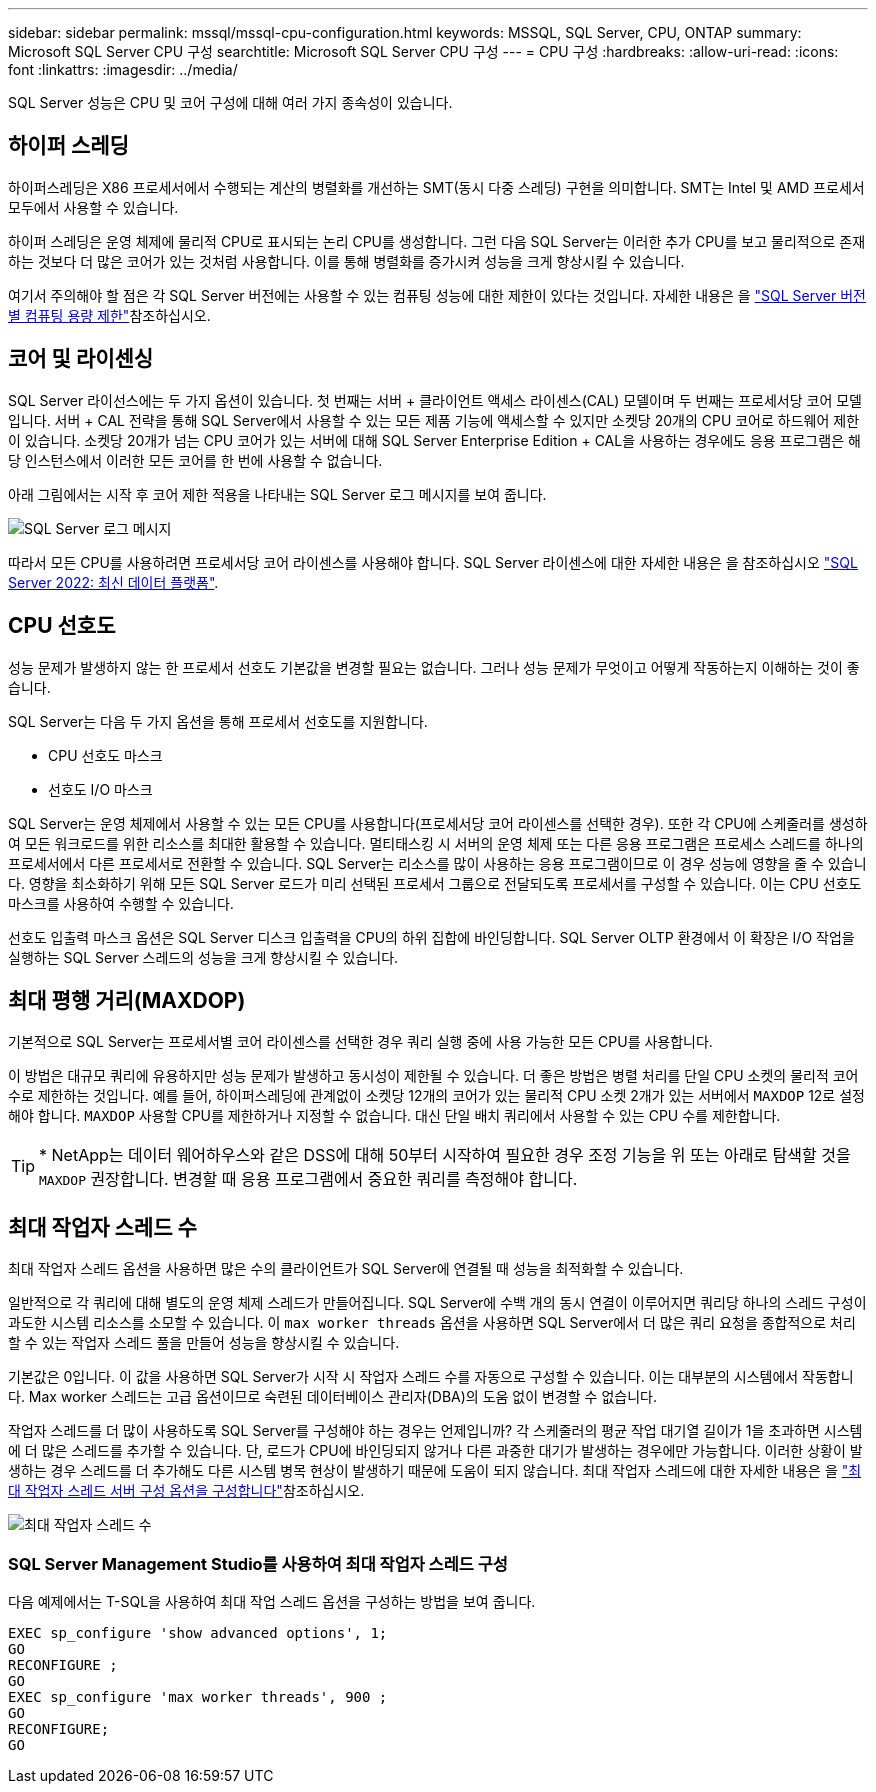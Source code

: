 ---
sidebar: sidebar 
permalink: mssql/mssql-cpu-configuration.html 
keywords: MSSQL, SQL Server, CPU, ONTAP 
summary: Microsoft SQL Server CPU 구성 
searchtitle: Microsoft SQL Server CPU 구성 
---
= CPU 구성
:hardbreaks:
:allow-uri-read: 
:icons: font
:linkattrs: 
:imagesdir: ../media/


[role="lead"]
SQL Server 성능은 CPU 및 코어 구성에 대해 여러 가지 종속성이 있습니다.



== 하이퍼 스레딩

하이퍼스레딩은 X86 프로세서에서 수행되는 계산의 병렬화를 개선하는 SMT(동시 다중 스레딩) 구현을 의미합니다. SMT는 Intel 및 AMD 프로세서 모두에서 사용할 수 있습니다.

하이퍼 스레딩은 운영 체제에 물리적 CPU로 표시되는 논리 CPU를 생성합니다. 그런 다음 SQL Server는 이러한 추가 CPU를 보고 물리적으로 존재하는 것보다 더 많은 코어가 있는 것처럼 사용합니다. 이를 통해 병렬화를 증가시켜 성능을 크게 향상시킬 수 있습니다.

여기서 주의해야 할 점은 각 SQL Server 버전에는 사용할 수 있는 컴퓨팅 성능에 대한 제한이 있다는 것입니다. 자세한 내용은 을 link:https://learn.microsoft.com/en-us/sql/sql-server/compute-capacity-limits-by-edition-of-sql-server?view=sql-server-ver16&redirectedfrom=MSDN["SQL Server 버전별 컴퓨팅 용량 제한"]참조하십시오.



== 코어 및 라이센싱

SQL Server 라이선스에는 두 가지 옵션이 있습니다. 첫 번째는 서버 + 클라이언트 액세스 라이센스(CAL) 모델이며 두 번째는 프로세서당 코어 모델입니다. 서버 + CAL 전략을 통해 SQL Server에서 사용할 수 있는 모든 제품 기능에 액세스할 수 있지만 소켓당 20개의 CPU 코어로 하드웨어 제한이 있습니다. 소켓당 20개가 넘는 CPU 코어가 있는 서버에 대해 SQL Server Enterprise Edition + CAL을 사용하는 경우에도 응용 프로그램은 해당 인스턴스에서 이러한 모든 코어를 한 번에 사용할 수 없습니다.

아래 그림에서는 시작 후 코어 제한 적용을 나타내는 SQL Server 로그 메시지를 보여 줍니다.

image:../media/mssql-hyperthreading.png["SQL Server 로그 메시지"]

따라서 모든 CPU를 사용하려면 프로세서당 코어 라이센스를 사용해야 합니다. SQL Server 라이센스에 대한 자세한 내용은 을 참조하십시오 link:https://www.microsoft.com/en-us/sql-server/sql-server-2022-comparison["SQL Server 2022: 최신 데이터 플랫폼"^].



== CPU 선호도

성능 문제가 발생하지 않는 한 프로세서 선호도 기본값을 변경할 필요는 없습니다. 그러나 성능 문제가 무엇이고 어떻게 작동하는지 이해하는 것이 좋습니다.

SQL Server는 다음 두 가지 옵션을 통해 프로세서 선호도를 지원합니다.

* CPU 선호도 마스크
* 선호도 I/O 마스크


SQL Server는 운영 체제에서 사용할 수 있는 모든 CPU를 사용합니다(프로세서당 코어 라이센스를 선택한 경우). 또한 각 CPU에 스케줄러를 생성하여 모든 워크로드를 위한 리소스를 최대한 활용할 수 있습니다. 멀티태스킹 시 서버의 운영 체제 또는 다른 응용 프로그램은 프로세스 스레드를 하나의 프로세서에서 다른 프로세서로 전환할 수 있습니다. SQL Server는 리소스를 많이 사용하는 응용 프로그램이므로 이 경우 성능에 영향을 줄 수 있습니다. 영향을 최소화하기 위해 모든 SQL Server 로드가 미리 선택된 프로세서 그룹으로 전달되도록 프로세서를 구성할 수 있습니다. 이는 CPU 선호도 마스크를 사용하여 수행할 수 있습니다.

선호도 입출력 마스크 옵션은 SQL Server 디스크 입출력을 CPU의 하위 집합에 바인딩합니다. SQL Server OLTP 환경에서 이 확장은 I/O 작업을 실행하는 SQL Server 스레드의 성능을 크게 향상시킬 수 있습니다.



== 최대 평행 거리(MAXDOP)

기본적으로 SQL Server는 프로세서별 코어 라이센스를 선택한 경우 쿼리 실행 중에 사용 가능한 모든 CPU를 사용합니다.

이 방법은 대규모 쿼리에 유용하지만 성능 문제가 발생하고 동시성이 제한될 수 있습니다. 더 좋은 방법은 병렬 처리를 단일 CPU 소켓의 물리적 코어 수로 제한하는 것입니다. 예를 들어, 하이퍼스레딩에 관계없이 소켓당 12개의 코어가 있는 물리적 CPU 소켓 2개가 있는 서버에서 `MAXDOP` 12로 설정해야 합니다. `MAXDOP` 사용할 CPU를 제한하거나 지정할 수 없습니다. 대신 단일 배치 쿼리에서 사용할 수 있는 CPU 수를 제한합니다.


TIP: * NetApp는 데이터 웨어하우스와 같은 DSS에 대해 50부터 시작하여 필요한 경우 조정 기능을 위 또는 아래로 탐색할 것을 `MAXDOP` 권장합니다. 변경할 때 응용 프로그램에서 중요한 쿼리를 측정해야 합니다.



== 최대 작업자 스레드 수

최대 작업자 스레드 옵션을 사용하면 많은 수의 클라이언트가 SQL Server에 연결될 때 성능을 최적화할 수 있습니다.

일반적으로 각 쿼리에 대해 별도의 운영 체제 스레드가 만들어집니다. SQL Server에 수백 개의 동시 연결이 이루어지면 쿼리당 하나의 스레드 구성이 과도한 시스템 리소스를 소모할 수 있습니다. 이 `max worker threads` 옵션을 사용하면 SQL Server에서 더 많은 쿼리 요청을 종합적으로 처리할 수 있는 작업자 스레드 풀을 만들어 성능을 향상시킬 수 있습니다.

기본값은 0입니다. 이 값을 사용하면 SQL Server가 시작 시 작업자 스레드 수를 자동으로 구성할 수 있습니다. 이는 대부분의 시스템에서 작동합니다. Max worker 스레드는 고급 옵션이므로 숙련된 데이터베이스 관리자(DBA)의 도움 없이 변경할 수 없습니다.

작업자 스레드를 더 많이 사용하도록 SQL Server를 구성해야 하는 경우는 언제입니까? 각 스케줄러의 평균 작업 대기열 길이가 1을 초과하면 시스템에 더 많은 스레드를 추가할 수 있습니다. 단, 로드가 CPU에 바인딩되지 않거나 다른 과중한 대기가 발생하는 경우에만 가능합니다. 이러한 상황이 발생하는 경우 스레드를 더 추가해도 다른 시스템 병목 현상이 발생하기 때문에 도움이 되지 않습니다. 최대 작업자 스레드에 대한 자세한 내용은 을 link:https://learn.microsoft.com/en-us/sql/database-engine/configure-windows/configure-the-max-worker-threads-server-configuration-option?view=sql-server-ver16&redirectedfrom=MSDN["최대 작업자 스레드 서버 구성 옵션을 구성합니다"^]참조하십시오.

image:../media/mssql-max-worker-threads.png["최대 작업자 스레드 수"]



=== SQL Server Management Studio를 사용하여 최대 작업자 스레드 구성

다음 예제에서는 T-SQL을 사용하여 최대 작업 스레드 옵션을 구성하는 방법을 보여 줍니다.

....
EXEC sp_configure 'show advanced options', 1;
GO
RECONFIGURE ;
GO
EXEC sp_configure 'max worker threads', 900 ;
GO
RECONFIGURE;
GO
....
